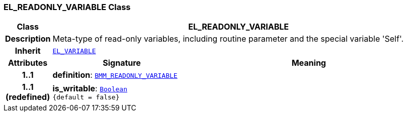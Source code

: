 === EL_READONLY_VARIABLE Class

[cols="^1,3,5"]
|===
h|*Class*
2+^h|*EL_READONLY_VARIABLE*

h|*Description*
2+a|Meta-type of read-only variables, including routine parameter and the special variable 'Self'.

h|*Inherit*
2+|`<<_el_variable_class,EL_VARIABLE>>`

h|*Attributes*
^h|*Signature*
^h|*Meaning*

h|*1..1*
|*definition*: `<<_bmm_readonly_variable_class,BMM_READONLY_VARIABLE>>`
a|

h|*1..1 +
(redefined)*
|*is_writable*: `link:/releases/BASE/{base_release}/foundation_types.html#_boolean_class[Boolean^] +
{default{nbsp}={nbsp}false}`
a|
|===
